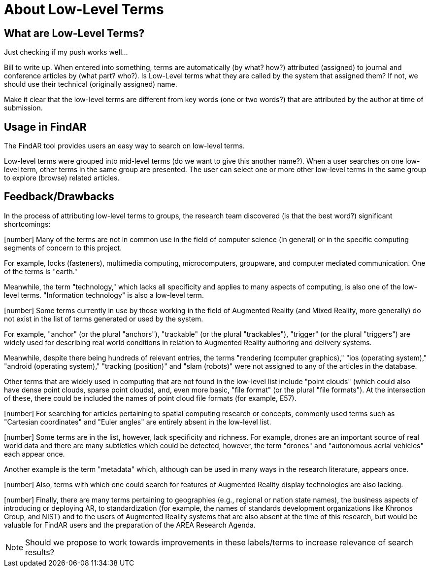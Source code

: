 # About Low-Level Terms

## What are Low-Level Terms?
Just checking if my push works well...

Bill to write up. When entered into something, terms are automatically (by what? how?) attributed (assigned) to journal and conference articles by (what part? who?).
Is Low-Level terms what they are called by the system that assigned them? If not, we should use their technical (originally assigned) name.

Make it clear that the low-level terms are different from key words (one or two words?) that are attributed by the author at time of submission.

## Usage in FindAR

The FindAR tool provides users an easy way to search on low-level terms.

Low-level terms were grouped into mid-level terms (do we want to give this another name?). When a user searches on one low-level term, other terms in the same group are presented. The user can select one or more other low-level terms in the same group to explore (browse) related articles.

## Feedback/Drawbacks
In the process of attributing low-level terms to groups, the research team discovered (is that the best word?) significant shortcomings:

[number] Many of the terms are not in common use in the field of computer science (in general) or in the specific computing segments of concern to this project.

For example, locks (fasteners), multimedia computing, microcomputers, groupware, and computer mediated communication. One of the terms is "earth."

Meanwhile, the term "technology," which lacks all specificity and applies to many aspects of computing, is also one of the low-level terms. "Information technology" is also a low-level term.

[number] Some terms currently in use by those working in the field of Augmented Reality (and Mixed Reality, more generally) do not exist in the list of terms generated or used by the system.

For example, "anchor" (or the plural "anchors"), "trackable" (or the plural "trackables"), "trigger" (or the plural "triggers") are widely used for describing real world conditions in relation to Augmented Reality authoring and delivery systems.

Meanwhile, despite there being hundreds of relevant entries, the terms "rendering (computer graphics)," "ios (operating system)," "android (operating system)," "tracking (position)" and "slam (robots)" were not assigned to any of the articles in the database.

Other terms that are widely used in computing that are not found in the low-level list include "point clouds" (which could also have dense point clouds, sparse point clouds), and, even more basic, "file format" (or the plural "file formats"). At the intersection of these, there could be included the names of point cloud file formats (for example, E57).

[number] For searching for articles pertaining to spatial computing research or concepts, commonly used terms such as "Cartesian coordinates" and "Euler angles" are entirely absent in the low-level list.

[number] Some terms are in the list, however, lack specificity and richness. For example, drones are an important source of real world data and there are many subtleties which could be detected, however, the term "drones" and "autonomous aerial vehicles" each appear once.

Another example is the term "metadata" which, although can be used in many ways in the research literature, appears once.

[number] Also, terms with which one could search for features of Augmented Reality display technologies are also lacking.

[number] Finally, there are many terms pertaining to geographies (e.g., regional or nation state names), the business aspects of introducing or deploying AR, to standardization (for example, the names of standards development organizations like Khronos Group, and NIST) and to the users of Augmented Reality systems that are also absent at the time of this research, but would be valuable for FindAR users and the preparation of the AREA Research Agenda.


NOTE: Should we propose to work towards improvements in these labels/terms to increase relevance of search results?
